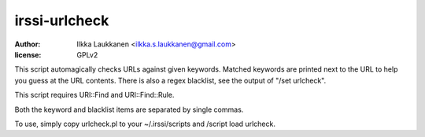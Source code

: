 irssi-urlcheck
==============

:author: Ilkka Laukkanen <ilkka.s.laukkanen@gmail.com>
:license: GPLv2

This script automagically checks URLs against given keywords. Matched
keywords are printed next to the URL to help you guess at the URL contents.
There is also a regex blacklist, see the output of "/set urlcheck".

This script requires URI::Find and URI::Find::Rule.

Both the keyword and blacklist items are separated by single commas.

To use, simply copy urlcheck.pl to your ~/.irssi/scripts and
/script load urlcheck.

